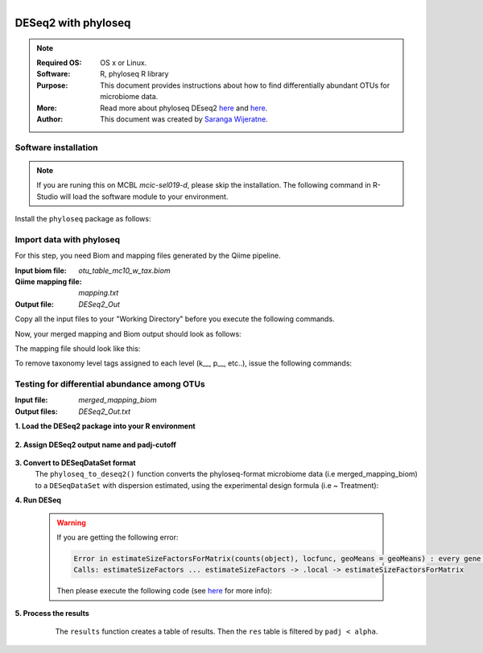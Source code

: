 
.. module:: DESeq2-phyloseq 
   :synopsis: DESeq2 phyloseq
.. moduleauthor:: Saranga Wijeratne<wijeratne.3@osu.edu>

.. highlight:: rest

.. figure:: Logo.png
   :align: right


DESeq2 with phyloseq
********************

.. Note::

	:Required OS: OS x or Linux. 
	:Software: R, phyloseq R library
	:Purpose: This document provides instructions about how to find differentially abundant OTUs for microbiome data.
	:More: Read more about phyloseq DEseq2 `here <http://joey711.github.io/phyloseq-extensions/DESeq2.html>`_ and `here <https://joey711.github.io/phyloseq/>`_.
	:Author: This document was created by `Saranga Wijeratne <mailto:wijeratne.3@osu.edu>`_.


Software installation
---------------------

.. Note::

   If you are runing this on MCBL *mcic-sel019-d*, please skip the installation.
   The following command in R-Studio will load the software module to your environment.

   .. code-block:: r
       :linenos:

       > library("phyloseq"); packageVersion("phyloseq")
       [1] ‘1.16.2’ # version

Install the ``phyloseq`` package as follows:

.. code-block:: r
	 :linenos:

	 > source('http://bioconductor.org/biocLite.R')
	 > biocLite('phyloseq')



Import data with phyloseq
-------------------------

For this step, you need Biom and mapping files generated by the Qiime pipeline.

:Input biom file: `otu_table_mc10_w_tax.biom`
:Qiime mapping file: `mapping.txt`
:Output file: `DESeq2_Out`

Copy all the input files to your "Working Directory" before you execute the following commands.

.. code-block:: r
	:linenos:

	# Filenames:
	biom_file <- "otu_table_mc10_w_tax.biom"
	mapping_file <- "mapping.txt"
		
	# Import the biom file with phyloseq:
	biom_otu_tax <- import_biom(biom_file)

	# Import the mapping file with phyloseq:
	mapping_file <- import_qiime_sample_data(mapping_file)

	# Merge biom and mapping files with phyloseq:
	merged_mapping_biom <- merge_phyloseq(biom_otu_tax,mapping_file)

	# Set column names in the taxa table:
	colnames(tax_table(merged_mapping_biom)) <- c("kingdom", "Phylum", "Class", "Order", "Family", "Genus", "species")


Now, your merged mapping and Biom output should look as follows:	

.. code-block:: r
	:linenos:
	
	merged_mapping_biom
	
	# phyloseq-class experiment-level object
	# otu_table()   OTU Table:         [ 315 taxa and 9 samples ]
	# sample_data() Sample Data:       [ 9 samples by 8 sample variables ]
	# tax_table()   Taxonomy Table:    [ 315 taxa by 7 taxonomic ranks ]


The mapping file should look like this:

.. code-block:: r
	:linenos:
	
	head(mapping_file)

	# Sample Data:        [40 samples by 7 sample variables]:
	# X.SampleID BarcodeSequence LinkerPrimerSequence InputFileName IncubationDate Treatment Description
	# S1          S1              NA                   NA      S1.fasta              0        CO         CO1
	# S2          S2              NA                   NA      S2.fasta              0        CO         CO2
	# S3          S3              NA                   NA      S3.fasta              0        CO         CO3
	# S4          S4              NA                   NA      S4.fasta             15        CO         CO4
	# S5          S5              NA                   NA      S5.fasta             15        CO         CO5


To remove taxonomy level tags assigned to each level (k__, p__, etc..), issue the following commands:

.. code-block:: r
	:linenos:

	tax_table(merged_mapping_biom) <- gsub("k__([[:alpha:]])", "\\1", tax_table( merged_mapping_biom))
	tax_table(merged_mapping_biom) <- gsub("p__([[:alpha:]])", "\\1", tax_table(merged_mapping_biom))
	tax_table(merged_mapping_biom) <- gsub("c__([[:alpha:]])", "\\1", tax_table(merged_mapping_biom))
	tax_table(merged_mapping_biom) <- gsub("o__([[:alpha:]])", "\\1", tax_table(merged_mapping_biom))
	tax_table(merged_mapping_biom) <- gsub("f__([[:alpha:]])", "\\1", tax_table(merged_mapping_biom))
	tax_table(merged_mapping_biom) <- gsub("g__([[:alpha:]])", "\\1", tax_table(merged_mapping_biom))
	tax_table(merged_mapping_biom) <- gsub("s__([[:alpha:]])", "\\1", tax_table(merged_mapping_biom))
	tax_table(merged_mapping_biom) <- gsub("p__(\\[)","\\1", tax_table(merged_mapping_biom))
	tax_table(merged_mapping_biom) <- gsub("c__(\\[)","\\1", tax_table(merged_mapping_biom))
	tax_table(merged_mapping_biom) <- gsub("o__(\\[)","\\1", tax_table(merged_mapping_biom))
	tax_table(merged_mapping_biom) <- gsub("f__(\\[)","\\1", tax_table(merged_mapping_biom))
	tax_table(merged_mapping_biom) <- gsub("g__(\\[)","\\1", tax_table(merged_mapping_biom))
	tax_table(merged_mapping_biom) <- gsub("s__(\\[)","\\1", tax_table(merged_mapping_biom))


Testing for differential abundance among OTUs
---------------------------------------------

:Input file: `merged_mapping_biom`
:Output files: `DESeq2_Out.txt`

**1. Load the DESeq2 package into your R environment**

     .. code-block:: r
        :linenos:

      	library("DESeq2")
      	packageVersion("DESeq2")
	    # [1] ‘1.12.4’


**2. Assign DESeq2 output name and padj-cutoff**

     .. code-block:: r
        :linenos:

      	filename_out <- "DESeq2_Out.txt"
      	alpha <- 0.01


**3. Convert to DESeqDataSet format**
     The ``phyloseq_to_deseq2()`` function converts the phyloseq-format microbiome data (i.e merged_mapping_biom)
     to a ``DESeqDataSet`` with dispersion estimated, using the experimental design formula (i.e ~ Treatment):

     .. code-block:: r
        :linenos:

        diagdds <- phyloseq_to_deseq2(merged_mapping_biom, ~ Treatment)


**4. Run DESeq**
     
	 .. code-block:: r
	 	:linenos:
		 
		 diagdds <- DESeq(diagdds, test="Wald", fitType="parametric")
		 
		 ## estimating size factors
		 ## estimating dispersions
		 ## gene-wise dispersion estimates
		 ## mean-dispersion relationship
		 ## final dispersion estimates
		 ## fitting model and testing


     .. warning::
	  	
		If you are getting the following error:
		
		.. code-block:: r
			
			Error in estimateSizeFactorsForMatrix(counts(object), locfunc, geoMeans = geoMeans) : every gene contains at least one zero, cannot compute log geometric means
			Calls: estimateSizeFactors ... estimateSizeFactors -> .local -> estimateSizeFactorsForMatrix

	  	Then please execute the following code (see `here <https://github.com/joey711/phyloseq/issues/387>`_ for more info):
		
		.. code-block:: r
			:linenos:
			
			gm_mean <- function(x, na.rm=TRUE){ exp(sum(log(x[x > 0]), na.rm=na.rm) / length(x))}
			geoMeans <- apply(counts(diagdds), 1, gm_mean)
			diagdds <- estimateSizeFactors(diagdds, geoMeans = geoMeans)
			diagdds <- DESeq(diagdds, test="Wald", fitType="parametric")


**5. Process the results**
	 The ``results`` function creates a table of results. Then the ``res`` table is filtered by ``padj < alpha``.

     .. code-block:: r
        :linenos:

        res <- results(diagdds, cooksCutoff = FALSE)
        sigtab <- res[which(res$padj < alpha), ]
        sigtab <- cbind(as(sigtab, "data.frame"), as(tax_table(merged_mapping_biom)[rownames(sigtab), ], "matrix")) # Bind taxonomic info to final results table
        write.csv(sigtab, as.character(filename_out)) # Write `sigtab` to file 
